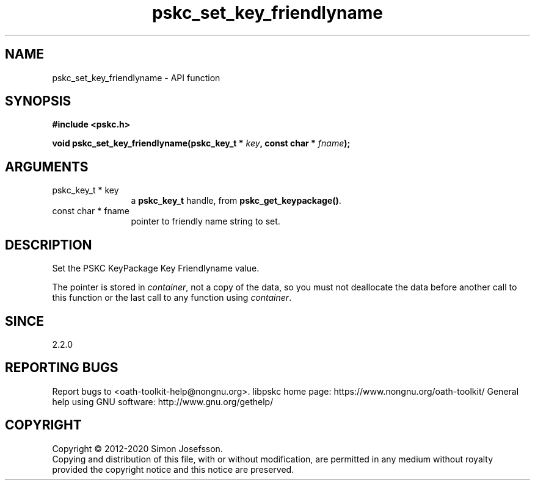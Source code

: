 .\" DO NOT MODIFY THIS FILE!  It was generated by gdoc.
.TH "pskc_set_key_friendlyname" 3 "2.6.7" "libpskc" "libpskc"
.SH NAME
pskc_set_key_friendlyname \- API function
.SH SYNOPSIS
.B #include <pskc.h>
.sp
.BI "void pskc_set_key_friendlyname(pskc_key_t * " key ", const char * " fname ");"
.SH ARGUMENTS
.IP "pskc_key_t * key" 12
a \fBpskc_key_t\fP handle, from \fBpskc_get_keypackage()\fP.
.IP "const char * fname" 12
pointer to friendly name string to set.
.SH "DESCRIPTION"
Set the PSKC KeyPackage Key Friendlyname value.

The pointer is stored in \fIcontainer\fP, not a copy of the data, so you
must not deallocate the data before another call to this function
or the last call to any function using \fIcontainer\fP.
.SH "SINCE"
2.2.0
.SH "REPORTING BUGS"
Report bugs to <oath-toolkit-help@nongnu.org>.
libpskc home page: https://www.nongnu.org/oath-toolkit/
General help using GNU software: http://www.gnu.org/gethelp/
.SH COPYRIGHT
Copyright \(co 2012-2020 Simon Josefsson.
.br
Copying and distribution of this file, with or without modification,
are permitted in any medium without royalty provided the copyright
notice and this notice are preserved.
